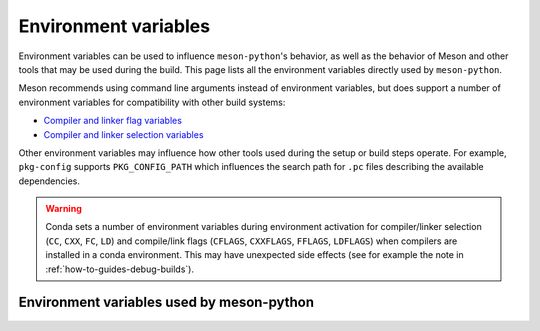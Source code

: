 .. SPDX-FileCopyrightText: 2023 The meson-python developers
..
.. SPDX-License-Identifier: MIT

.. _reference-environment-variables:

*********************
Environment variables
*********************

Environment variables can be used to influence ``meson-python``'s behavior, as
well as the behavior of Meson and other tools that may be used during the
build. This page lists all the environment variables directly used by
``meson-python``.

Meson recommends using command line arguments instead of environment variables,
but does support a number of environment variables for compatibility with other
build systems:

- `Compiler and linker flag variables <https://mesonbuild.com/Reference-tables.html#compiler-and-linker-flag-environment-variables>`__
- `Compiler and linker selection variables <https://mesonbuild.com/Reference-tables.html#compiler-and-linker-selection-variables>`__

Other environment variables may influence how other tools used during the setup
or build steps operate. For example, ``pkg-config`` supports
``PKG_CONFIG_PATH`` which influences the search path for ``.pc`` files
describing the available dependencies.

.. warning::

    Conda sets a number of environment variables during environment activation
    for compiler/linker selection (``CC``, ``CXX``, ``FC``, ``LD``) and
    compile/link flags (``CFLAGS``, ``CXXFLAGS``, ``FFLAGS``, ``LDFLAGS``) when
    compilers are installed in a conda environment. This may have unexpected
    side effects (see for example the note in
    :ref:`how-to-guides-debug-builds`).


Environment variables used by meson-python
==========================================

.. envvar:: ARCHFLAGS

   This environmental variable is used for supporting architecture cross
   compilation on macOS in a way compatible with setuptools_. It is ignored on
   all other platforms. It can be set to ``-arch arm64`` or to ``-arch
   x86_64`` for compiling for the arm64 and the x86_64 architectures
   respectively. Setting this environment variable to any other value is not
   supported.

   The macOS toolchain allows architecture cross compilation passing the
   ``-arch`` flat to the compilers. ``meson-python`` inspects the content of
   this environment variable and synthesizes a Meson `cross build definition
   file`_ with the appropriate content, and passes it to ``meson setup`` via
   the ``--cross-file`` option.

   Support for this environment variable is maintained only for
   compatibility with existing tools, cibuildwheel_ in particular, and
   is not the recommended solution for cross compilation.

.. _setuptools: https://setuptools.pypa.io/en/latest/setuptools.html
.. _cross build definition file: https://mesonbuild.com/Cross-compilation.html
.. _cibuildwheel: https://cibuildwheel.readthedocs.io/en/stable/

.. envvar:: IPHONEOS_DEPLOYMENT_TARGET

   This environment variable is used to specify the target iOS platform version
   to the Xcode development tools.  If this environment variable is set,
   ``meson-python`` will use the specified iOS version for the Python wheel
   platform tag, instead than the iOS platform default of 13.0.

   This variable must be set to a major/minor version, for example ``13.0`` or
   ``15.4``.

   Note that ``IPHONEOS_DEPLOYMENT_TARGET`` is the only supported mechanism
   for specifying the target iOS version. Although the iOS toolchain supports
   the use of ``-mios-version-min`` compile and link flags to set the target iOS
   version, ``meson-python`` will not set the Python wheel platform tag
   correctly unless ``IPHONEOS_DEPLOYMENT_TARGET`` is set.

.. envvar:: FORCE_COLOR

   Setting this environment variable to any value forces the use of ANSI
   escape sequences to colorize the ``meson-python``'s console output. Setting
   both ``NO_COLOR`` and ``FORCE_COLOR`` environment variables is an error.

.. envvar:: MACOSX_DEPLOYMENT_TARGET

   This environment variable is used to specify the target macOS platform major
   version to the Xcode development tools.  If this environment variable is set,
   ``meson-python`` will use the specified macOS version for the Python wheel
   platform tag instead than the macOS version of the build machine.

   This variable must be set to macOS major versions only: ``10.9`` to
   ``10.15``, ``11``, ``12``, ``13``, ...

   Please note that the macOS versioning changed from macOS 11 onward. For
   macOS 10, the versioning scheme is ``10.$major.$minor``. From macOS 11
   onward, it is ``$major.$minor.$bugfix``. Wheel tags and deployment targets
   are currently designed to specify compatibility only with major version
   number granularity.

   Note that ``MACOSX_DEPLOYMENT_TARGET`` is the only supported mechanism for
   specifying the target macOS version. Although the macOS toolchain supports
   the use of ``-mmacosx-version-min`` compile and link flags to set the target
   macOS version, ``meson-python`` will not set the Python wheel platform tag
   correctly unless ``MACOSX_DEPLOYMENT_TARGET`` is set.

.. envvar:: MESON

   Specifies the ``meson`` executable or script to use. It overrides
   ``tool.meson-python.meson``. See :ref:`reference-pyproject-settings` for
   more details.

.. envvar:: MESONPY_EDITABLE_VERBOSE

   Setting this environment variable to any value enables directing to the
   console the messages emitted during project rebuild triggered by imports of
   editable wheels generated by ``meson-python``. Refer to the
   :ref:`how-to-guides-editable-installs` guide for more information.

.. envvar:: NINJA

   Specifies the ninja_ executable to use. It can also be used to select
   ninja_ alternatives like samurai_.

.. _ninja: https://ninja-build.org
.. _samurai: https://github.com/michaelforney/samurai

.. envvar:: NO_COLOR

   Setting this environment variable to any value disables the use of ANSI
   terminal escape sequences to colorize ``meson-python``'s console
   output. Setting both ``NO_COLOR`` and ``FORCE_COLOR`` environment variables
   is an error.

